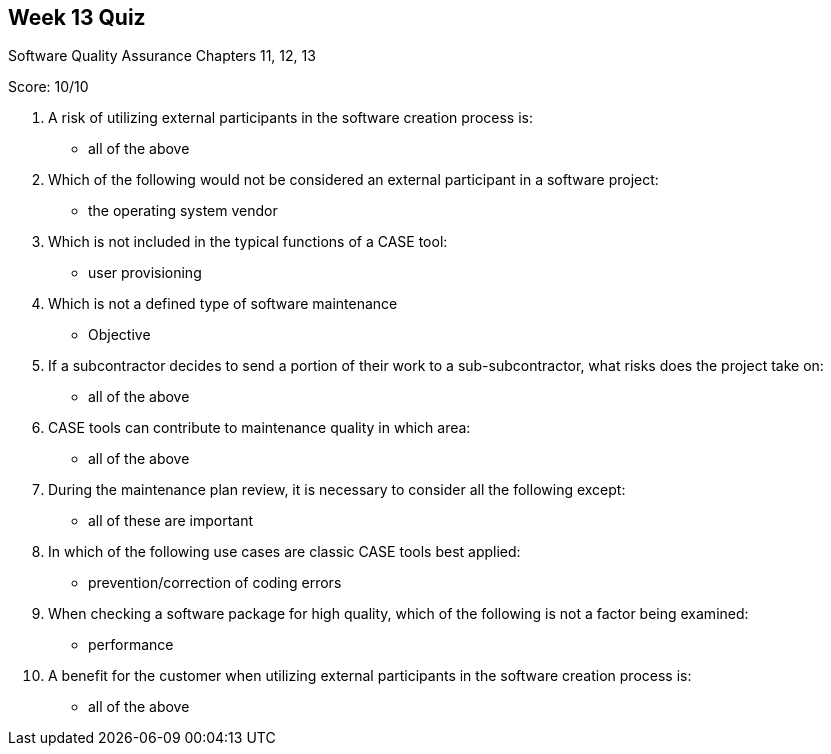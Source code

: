 == Week 13 Quiz
Software Quality Assurance Chapters 11, 12, 13

Score: 10/10

1. A risk of utilizing external participants in the software creation process is:
** all of the above
2. Which of the following would not be considered an external participant in a software project:
** the operating system vendor
3. Which is not included in the typical functions of a CASE tool:
** user provisioning
4. Which is not a defined type of software maintenance
** Objective
5. If a subcontractor decides to send a portion of their work to a sub-subcontractor, what risks does the project take on:
** all of the above
6. CASE tools can contribute to maintenance quality in which area:
** all of the above
7. During the maintenance plan review, it is necessary to consider all the following except:
** all of these are important
8. In which of the following use cases are classic CASE tools best applied:
** prevention/correction of coding errors
9. When checking a software package for high quality, which of the following is not a factor being examined:
** performance
10. A benefit for the customer when utilizing external participants in the software creation process is:
** all of the above

